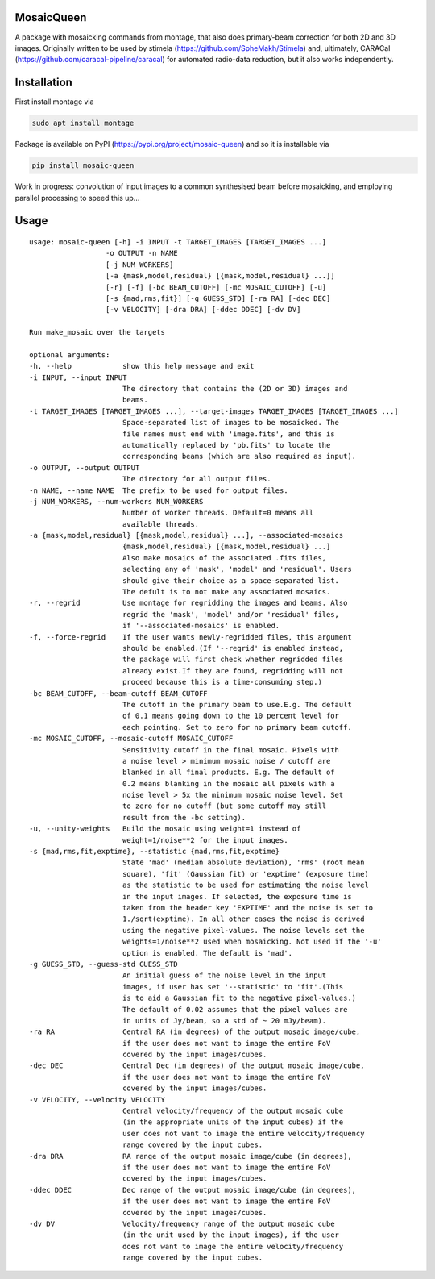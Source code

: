 =============
MosaicQueen
=============

|Pypi Version|

A package with mosaicking commands from montage, that also does primary-beam correction for both 2D and 3D images. Originally written to be used by stimela (https://github.com/SpheMakh/Stimela) and, ultimately, CARACal (https://github.com/caracal-pipeline/caracal) for automated radio-data reduction, but it also works independently. 

==============
Installation
==============

First install montage via

.. code-block:: bash
  
    sudo apt install montage

Package is available on PyPI (https://pypi.org/project/mosaic-queen) and so it is installable via

.. code-block:: bash
  
    pip install mosaic-queen


Work in progress: convolution of input images to a common synthesised beam before mosaicking, and employing parallel processing to speed this up...

.. |Pypi Version| image:: https://img.shields.io/pypi/v/mosaic-queen.svg
                  :target: https://pypi.org/project/mosaic-queen/
                  :alt:

=======
Usage
=======

::

  usage: mosaic-queen [-h] -i INPUT -t TARGET_IMAGES [TARGET_IMAGES ...]
                    -o OUTPUT -n NAME
                    [-j NUM_WORKERS]
                    [-a {mask,model,residual} [{mask,model,residual} ...]]
                    [-r] [-f] [-bc BEAM_CUTOFF] [-mc MOSAIC_CUTOFF] [-u]
                    [-s {mad,rms,fit}] [-g GUESS_STD] [-ra RA] [-dec DEC]
                    [-v VELOCITY] [-dra DRA] [-ddec DDEC] [-dv DV]

  Run make_mosaic over the targets

  optional arguments:
  -h, --help            show this help message and exit
  -i INPUT, --input INPUT
                        The directory that contains the (2D or 3D) images and
                        beams.
  -t TARGET_IMAGES [TARGET_IMAGES ...], --target-images TARGET_IMAGES [TARGET_IMAGES ...]
                        Space-separated list of images to be mosaicked. The
                        file names must end with 'image.fits', and this is
                        automatically replaced by 'pb.fits' to locate the
                        corresponding beams (which are also required as input).
  -o OUTPUT, --output OUTPUT
                        The directory for all output files.
  -n NAME, --name NAME  The prefix to be used for output files.
  -j NUM_WORKERS, --num-workers NUM_WORKERS
                        Number of worker threads. Default=0 means all
                        available threads.
  -a {mask,model,residual} [{mask,model,residual} ...], --associated-mosaics
                        {mask,model,residual} [{mask,model,residual} ...]
                        Also make mosaics of the associated .fits files,
                        selecting any of 'mask', 'model' and 'residual'. Users
                        should give their choice as a space-separated list.
                        The defult is to not make any associated mosaics.
  -r, --regrid          Use montage for regridding the images and beams. Also
                        regrid the 'mask', 'model' and/or 'residual' files,
                        if '--associated-mosaics' is enabled.
  -f, --force-regrid    If the user wants newly-regridded files, this argument
                        should be enabled.(If '--regrid' is enabled instead,
                        the package will first check whether regridded files
                        already exist.If they are found, regridding will not
                        proceed because this is a time-consuming step.)
  -bc BEAM_CUTOFF, --beam-cutoff BEAM_CUTOFF
                        The cutoff in the primary beam to use.E.g. The default
                        of 0.1 means going down to the 10 percent level for
                        each pointing. Set to zero for no primary beam cutoff.
  -mc MOSAIC_CUTOFF, --mosaic-cutoff MOSAIC_CUTOFF
                        Sensitivity cutoff in the final mosaic. Pixels with
                        a noise level > minimum mosaic noise / cutoff are
                        blanked in all final products. E.g. The default of
                        0.2 means blanking in the mosaic all pixels with a
                        noise level > 5x the minimum mosaic noise level. Set
                        to zero for no cutoff (but some cutoff may still
                        result from the -bc setting).
  -u, --unity-weights   Build the mosaic using weight=1 instead of
                        weight=1/noise**2 for the input images.
  -s {mad,rms,fit,exptime}, --statistic {mad,rms,fit,exptime}
                        State 'mad' (median absolute deviation), 'rms' (root mean
                        square), 'fit' (Gaussian fit) or 'exptime' (exposure time)
                        as the statistic to be used for estimating the noise level
                        in the input images. If selected, the exposure time is
                        taken from the header key 'EXPTIME' and the noise is set to
                        1./sqrt(exptime). In all other cases the noise is derived
                        using the negative pixel-values. The noise levels set the
                        weights=1/noise**2 used when mosaicking. Not used if the '-u'
                        option is enabled. The default is 'mad'.
  -g GUESS_STD, --guess-std GUESS_STD
                        An initial guess of the noise level in the input
                        images, if user has set '--statistic' to 'fit'.(This
                        is to aid a Gaussian fit to the negative pixel-values.)
                        The default of 0.02 assumes that the pixel values are
                        in units of Jy/beam, so a std of ~ 20 mJy/beam).
  -ra RA                Central RA (in degrees) of the output mosaic image/cube,
                        if the user does not want to image the entire FoV
                        covered by the input images/cubes.
  -dec DEC              Central Dec (in degrees) of the output mosaic image/cube,
                        if the user does not want to image the entire FoV
                        covered by the input images/cubes.
  -v VELOCITY, --velocity VELOCITY
                        Central velocity/frequency of the output mosaic cube
                        (in the appropriate units of the input cubes) if the
                        user does not want to image the entire velocity/frequency
                        range covered by the input cubes.
  -dra DRA              RA range of the output mosaic image/cube (in degrees),
                        if the user does not want to image the entire FoV
                        covered by the input images/cubes.
  -ddec DDEC            Dec range of the output mosaic image/cube (in degrees),
                        if the user does not want to image the entire FoV
                        covered by the input images/cubes.
  -dv DV                Velocity/frequency range of the output mosaic cube
                        (in the unit used by the input images), if the user
                        does not want to image the entire velocity/frequency
                        range covered by the input cubes.
